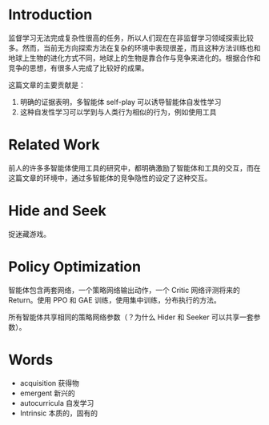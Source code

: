 * Introduction
监督学习无法完成复杂性很高的任务，所以人们现在在非监督学习领域探索比较多。然而，当前无方向探索方法在复杂的环境中表现很差，而且这种方法训练也和地球上生物的进化方式不同，地球上的生物是靠合作与竞争来进化的。根据合作和竞争的思想，有很多人完成了比较好的成果。

这篇文章的主要贡献是：
1. 明确的证据表明，多智能体 self-play 可以诱导智能体自发性学习
2. 这种自发性学习可以学到与人类行为相似的行为，例如使用工具

* Related Work
前人的许多多智能体使用工具的研究中，都明确激励了智能体和工具的交互，而在这篇文章的环境中，通过多智能体的竞争隐性的设定了这种交互。

* Hide and Seek
捉迷藏游戏。

* Policy Optimization
智能体包含两套网络，一个策略网络输出动作，一个 Critic 网络评测将来的 Return。使用 PPO 和 GAE 训练，使用集中训练，分布执行的方法。

所有智能体共享相同的策略网络参数（？为什么 Hider 和 Seeker 可以共享一套参数）。

* Words
- acquisition 获得物
- emergent 新兴的
- autocurricula 自发学习
- Intrinsic 本质的，固有的
